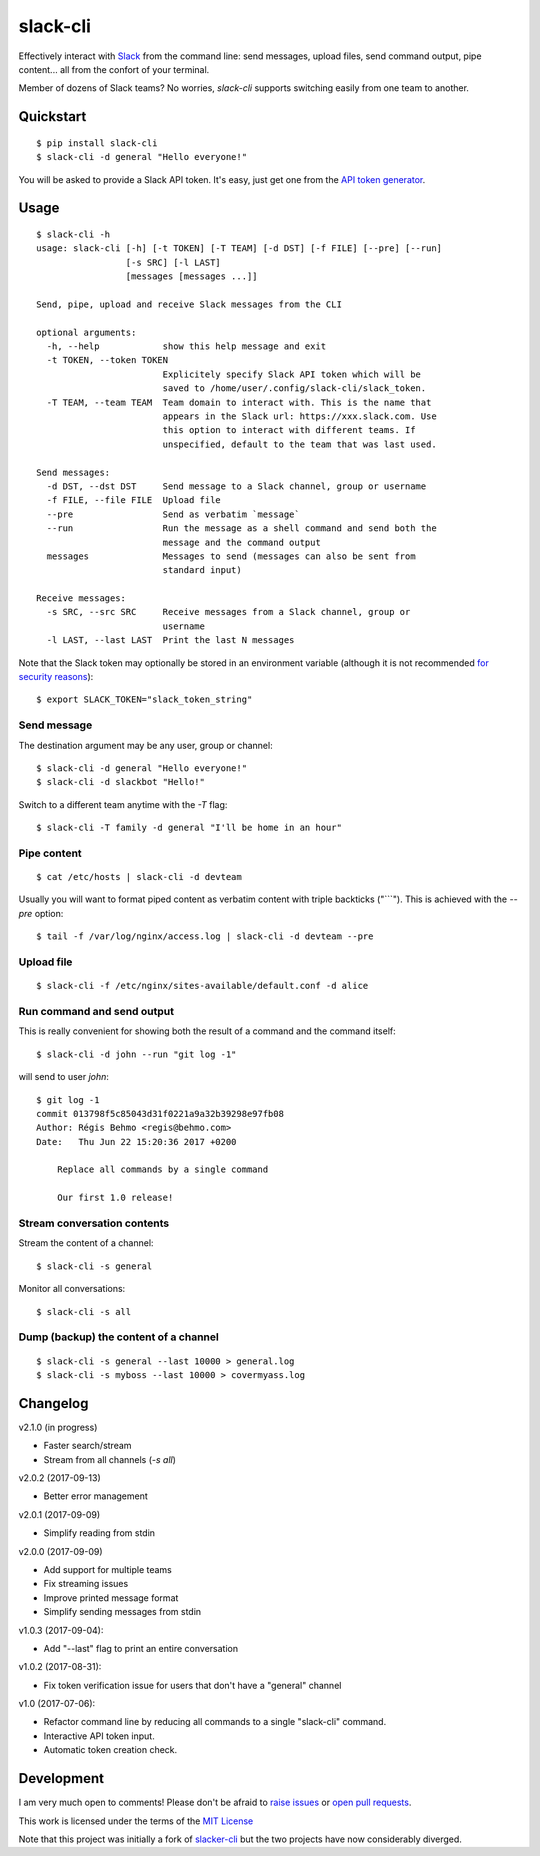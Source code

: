 =========
slack-cli
=========

Effectively interact with `Slack <https://slack.com/>`_ from the command line: send
messages, upload files, send command output, pipe content... all from the confort
of your terminal.

Member of dozens of Slack teams? No worries, `slack-cli` supports switching
easily from one team to another.

Quickstart
==========

::

    $ pip install slack-cli
    $ slack-cli -d general "Hello everyone!"


You will be asked to provide a Slack API token. It's easy, just get one from the
`API token generator <https://api.slack.com/custom-integrations/legacy-tokens>`_.

Usage
=====

::

    $ slack-cli -h
    usage: slack-cli [-h] [-t TOKEN] [-T TEAM] [-d DST] [-f FILE] [--pre] [--run]
                     [-s SRC] [-l LAST]
                     [messages [messages ...]]

    Send, pipe, upload and receive Slack messages from the CLI

    optional arguments:
      -h, --help            show this help message and exit
      -t TOKEN, --token TOKEN
                            Explicitely specify Slack API token which will be
                            saved to /home/user/.config/slack-cli/slack_token.
      -T TEAM, --team TEAM  Team domain to interact with. This is the name that
                            appears in the Slack url: https://xxx.slack.com. Use
                            this option to interact with different teams. If
                            unspecified, default to the team that was last used.

    Send messages:
      -d DST, --dst DST     Send message to a Slack channel, group or username
      -f FILE, --file FILE  Upload file
      --pre                 Send as verbatim `message`
      --run                 Run the message as a shell command and send both the
                            message and the command output
      messages              Messages to send (messages can also be sent from
                            standard input)

    Receive messages:
      -s SRC, --src SRC     Receive messages from a Slack channel, group or
                            username
      -l LAST, --last LAST  Print the last N messages

Note that the Slack token may optionally be stored in an environment variable (although it
is not recommended `for security reasons <https://unix.stackexchange.com/questions/369566/why-is-passing-the-secrets-via-environmental-variables-considered-extremely-ins>`_)::

    $ export SLACK_TOKEN="slack_token_string"

Send message
------------

The destination argument may be any user, group or channel::

    $ slack-cli -d general "Hello everyone!"
    $ slack-cli -d slackbot "Hello!"

Switch to a different team anytime with the `-T` flag::

    $ slack-cli -T family -d general "I'll be home in an hour"

Pipe content
------------

::

    $ cat /etc/hosts | slack-cli -d devteam

Usually you will want to format piped content as verbatim content with triple
backticks ("\`\`\`"). This is achieved with the `--pre` option::

    $ tail -f /var/log/nginx/access.log | slack-cli -d devteam --pre

Upload file
-----------

::

    $ slack-cli -f /etc/nginx/sites-available/default.conf -d alice

Run command and send output
---------------------------

This is really convenient for showing both the result of a command and the
command itself::

    $ slack-cli -d john --run "git log -1"

will send to user `john`::

    $ git log -1
    commit 013798f5c85043d31f0221a9a32b39298e97fb08
    Author: Régis Behmo <regis@behmo.com>
    Date:   Thu Jun 22 15:20:36 2017 +0200

        Replace all commands by a single command
        
        Our first 1.0 release!
    

Stream conversation contents
----------------------------

Stream the content of a channel::

    $ slack-cli -s general

Monitor all conversations::

    $ slack-cli -s all

Dump (backup) the content of a channel
--------------------------------------

::

    $ slack-cli -s general --last 10000 > general.log
    $ slack-cli -s myboss --last 10000 > covermyass.log

Changelog
=========

v2.1.0 (in progress)

- Faster search/stream
- Stream from all channels (`-s all`)

v2.0.2 (2017-09-13)

- Better error management

v2.0.1 (2017-09-09)

- Simplify reading from stdin

v2.0.0 (2017-09-09)

- Add support for multiple teams
- Fix streaming issues
- Improve printed message format
- Simplify sending messages from stdin

v1.0.3 (2017-09-04):

- Add "--last" flag to print an entire conversation

v1.0.2 (2017-08-31):

- Fix token verification issue for users that don't have a "general" channel

v1.0 (2017-07-06):

- Refactor command line by reducing all commands to a single "slack-cli" command.
- Interactive API token input.
- Automatic token creation check.
    
Development
===========

I am very much open to comments! Please don't be afraid to `raise issues
<https://github.com/regisb/slack-cli/issues>`_ or `open pull requests
<https://github.com/regisb/slack-cli/pulls>`_.

This work is licensed under the terms of the `MIT License
<https://tldrlegal.com/license/mit-license>`_

Note that this project was initially a fork of `slacker-cli <https://github.com/juanpabloaj/slacker-cli/>`_
but the two projects have now considerably diverged.
